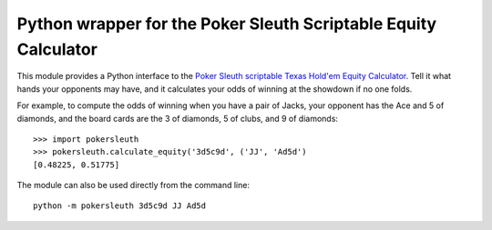 Python wrapper for the Poker Sleuth Scriptable Equity Calculator
================================================================

This module provides a Python interface to the `Poker Sleuth`__
`scriptable Texas Hold'em Equity Calculator`__.  Tell it what hands
your opponents may have, and it calculates your odds of winning at the
showdown if no one folds.

For example, to compute the odds of winning when you have a pair of
Jacks, your opponent has the Ace and 5 of diamonds, and the board
cards are the 3 of diamonds, 5 of clubs, and 9 of diamonds:

::

    >>> import pokersleuth
    >>> pokersleuth.calculate_equity('3d5c9d', ('JJ', 'Ad5d')
    [0.48225, 0.51775]

The module can also be used directly from the command line:

::

    python -m pokersleuth 3d5c9d JJ Ad5d

__ http://pokersleuth.com/
__ http://pokersleuth.com/poker-equity-calculator.shtml

